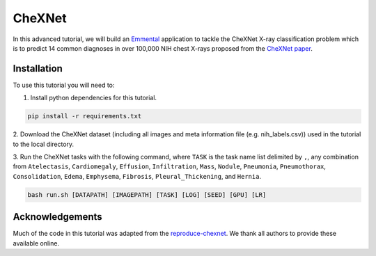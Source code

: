 CheXNet
=========

In this advanced tutorial, we will build an Emmental_ application to tackle the
CheXNet X-ray classification problem which is to predict 14 common diagnoses in
over 100,000 NIH chest X-rays proposed from the `CheXNet paper`_.

Installation
------------

To use this tutorial you will need to:

1. Install python dependencies for this tutorial.

.. code:: bash

  pip install -r requirements.txt

2. Download the CheXNet dataset (including all images and meta information file
(e.g. nih_labels.csv)) used in the tutorial to the local directory.

3. Run the CheXNet tasks with the following command, where ``TASK`` is the task name
list delimited by ``,``, any combination from ``Atelectasis``, ``Cardiomegaly``,
``Effusion``, ``Infiltration``, ``Mass``, ``Nodule``, ``Pneumonia``, ``Pneumothorax``,
``Consolidation``, ``Edema``, ``Emphysema``, ``Fibrosis``, ``Pleural_Thickening``, and
``Hernia``.

.. code:: bash 

  bash run.sh [DATAPATH] [IMAGEPATH] [TASK] [LOG] [SEED] [GPU] [LR]

Acknowledgements
----------------

Much of the code in this tutorial was adapted from the reproduce-chexnet_. We thank
all authors to provide these available online.

.. _Emmental: https://github.com/SenWu/emmental
.. _reproduce-chexnet: https://github.com/jrzech/reproduce-chexnet
.. _`CheXNet paper`: https://arxiv.org/pdf/1711.05225
